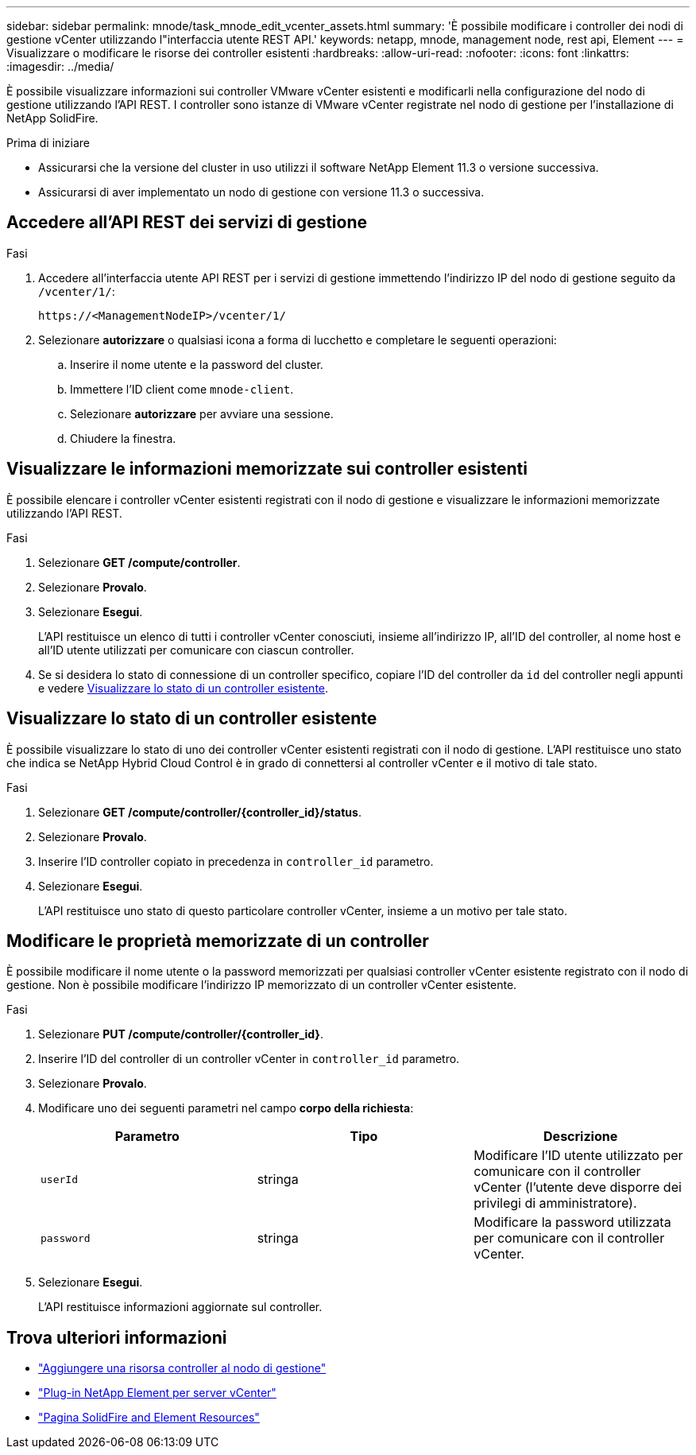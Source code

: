 ---
sidebar: sidebar 
permalink: mnode/task_mnode_edit_vcenter_assets.html 
summary: 'È possibile modificare i controller dei nodi di gestione vCenter utilizzando l"interfaccia utente REST API.' 
keywords: netapp, mnode, management node, rest api, Element 
---
= Visualizzare o modificare le risorse dei controller esistenti
:hardbreaks:
:allow-uri-read: 
:nofooter: 
:icons: font
:linkattrs: 
:imagesdir: ../media/


[role="lead"]
È possibile visualizzare informazioni sui controller VMware vCenter esistenti e modificarli nella configurazione del nodo di gestione utilizzando l'API REST. I controller sono istanze di VMware vCenter registrate nel nodo di gestione per l'installazione di NetApp SolidFire.

.Prima di iniziare
* Assicurarsi che la versione del cluster in uso utilizzi il software NetApp Element 11.3 o versione successiva.
* Assicurarsi di aver implementato un nodo di gestione con versione 11.3 o successiva.




== Accedere all'API REST dei servizi di gestione

.Fasi
. Accedere all'interfaccia utente API REST per i servizi di gestione immettendo l'indirizzo IP del nodo di gestione seguito da `/vcenter/1/`:
+
[listing]
----
https://<ManagementNodeIP>/vcenter/1/
----
. Selezionare *autorizzare* o qualsiasi icona a forma di lucchetto e completare le seguenti operazioni:
+
.. Inserire il nome utente e la password del cluster.
.. Immettere l'ID client come `mnode-client`.
.. Selezionare *autorizzare* per avviare una sessione.
.. Chiudere la finestra.






== Visualizzare le informazioni memorizzate sui controller esistenti

È possibile elencare i controller vCenter esistenti registrati con il nodo di gestione e visualizzare le informazioni memorizzate utilizzando l'API REST.

.Fasi
. Selezionare *GET /compute/controller*.
. Selezionare *Provalo*.
. Selezionare *Esegui*.
+
L'API restituisce un elenco di tutti i controller vCenter conosciuti, insieme all'indirizzo IP, all'ID del controller, al nome host e all'ID utente utilizzati per comunicare con ciascun controller.

. Se si desidera lo stato di connessione di un controller specifico, copiare l'ID del controller da `id` del controller negli appunti e vedere <<Visualizzare lo stato di un controller esistente>>.




== Visualizzare lo stato di un controller esistente

È possibile visualizzare lo stato di uno dei controller vCenter esistenti registrati con il nodo di gestione. L'API restituisce uno stato che indica se NetApp Hybrid Cloud Control è in grado di connettersi al controller vCenter e il motivo di tale stato.

.Fasi
. Selezionare *GET /compute/controller/{controller_id}/status*.
. Selezionare *Provalo*.
. Inserire l'ID controller copiato in precedenza in `controller_id` parametro.
. Selezionare *Esegui*.
+
L'API restituisce uno stato di questo particolare controller vCenter, insieme a un motivo per tale stato.





== Modificare le proprietà memorizzate di un controller

È possibile modificare il nome utente o la password memorizzati per qualsiasi controller vCenter esistente registrato con il nodo di gestione. Non è possibile modificare l'indirizzo IP memorizzato di un controller vCenter esistente.

.Fasi
. Selezionare *PUT /compute/controller/{controller_id}*.
. Inserire l'ID del controller di un controller vCenter in `controller_id` parametro.
. Selezionare *Provalo*.
. Modificare uno dei seguenti parametri nel campo *corpo della richiesta*:
+
|===
| Parametro | Tipo | Descrizione 


| `userId` | stringa | Modificare l'ID utente utilizzato per comunicare con il controller vCenter (l'utente deve disporre dei privilegi di amministratore). 


| `password` | stringa | Modificare la password utilizzata per comunicare con il controller vCenter. 
|===
. Selezionare *Esegui*.
+
L'API restituisce informazioni aggiornate sul controller.



[discrete]
== Trova ulteriori informazioni

* link:task_mnode_add_assets.html["Aggiungere una risorsa controller al nodo di gestione"]
* https://docs.netapp.com/us-en/vcp/index.html["Plug-in NetApp Element per server vCenter"^]
* https://www.netapp.com/data-storage/solidfire/documentation["Pagina SolidFire and Element Resources"^]

